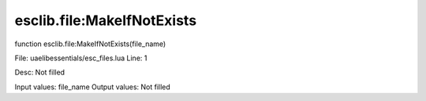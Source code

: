 
esclib.file:MakeIfNotExists
==========

function esclib.file:MakeIfNotExists(file_name)

File: ua\elib\essentials/esc_files.lua
Line: 1

Desc: Not filled

Input values: file_name
Output values: Not filled

